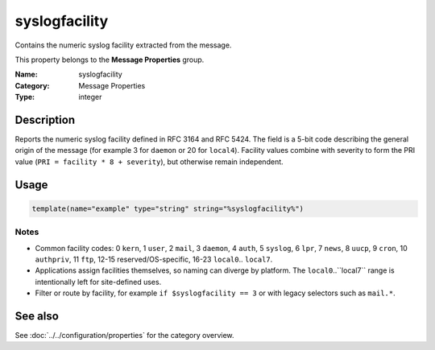 .. _prop-message-syslogfacility:
.. _properties.message.syslogfacility:

syslogfacility
==============

.. index::
   single: properties; syslogfacility
   single: syslogfacility

.. summary-start

Contains the numeric syslog facility extracted from the message.

.. summary-end

This property belongs to the **Message Properties** group.

:Name: syslogfacility
:Category: Message Properties
:Type: integer

Description
-----------
Reports the numeric syslog facility defined in RFC 3164 and RFC 5424. The field
is a 5-bit code describing the general origin of the message (for example 3 for
``daemon`` or 20 for ``local4``). Facility values combine with severity to form
the PRI value (``PRI = facility * 8 + severity``), but otherwise remain
independent.

Usage
-----
.. _properties.message.syslogfacility-usage:

.. code-block:: rsyslog

   template(name="example" type="string" string="%syslogfacility%")

Notes
~~~~~
- Common facility codes: 0 ``kern``, 1 ``user``, 2 ``mail``, 3 ``daemon``,
  4 ``auth``, 5 ``syslog``, 6 ``lpr``, 7 ``news``, 8 ``uucp``, 9 ``cron``,
  10 ``authpriv``, 11 ``ftp``, 12-15 reserved/OS-specific, 16-23 ``local0``..
  ``local7``.
- Applications assign facilities themselves, so naming can diverge by
  platform. The ``local0``..``local7`` range is intentionally left for
  site-defined uses.
- Filter or route by facility, for example ``if $syslogfacility == 3`` or with
  legacy selectors such as ``mail.*``.

See also
--------
See :doc:`../../configuration/properties` for the category overview.
